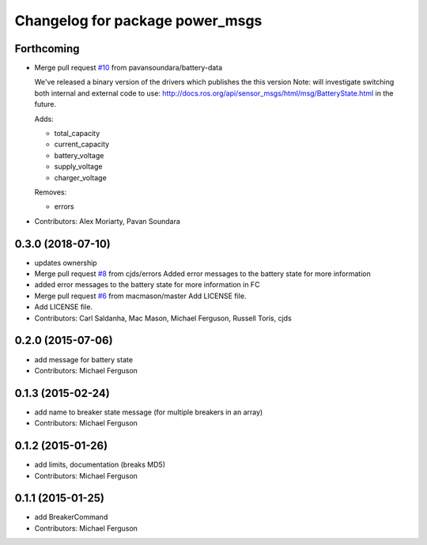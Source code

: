 ^^^^^^^^^^^^^^^^^^^^^^^^^^^^^^^^
Changelog for package power_msgs
^^^^^^^^^^^^^^^^^^^^^^^^^^^^^^^^

Forthcoming
-----------
* Merge pull request `#10 <https://github.com/fetchrobotics/power_msgs/issues/10>`_ from pavansoundara/battery-data

  We've released a binary version of the drivers which publishes the this version
  Note: will investigate switching both internal and external code to use:
  http://docs.ros.org/api/sensor_msgs/html/msg/BatteryState.html in the future.

  Adds:

  * total_capacity
  * current_capacity
  * battery_voltage
  * supply_voltage
  * charger_voltage

  Removes:

  * errors

* Contributors: Alex Moriarty, Pavan Soundara

0.3.0 (2018-07-10)
------------------
* updates ownership
* Merge pull request `#8 <https://github.com/fetchrobotics/power_msgs/issues/8>`_ from cjds/errors
  Added error messages to the battery state for more information
* added error messages to the battery state for more information in FC
* Merge pull request `#6 <https://github.com/fetchrobotics/power_msgs/issues/6>`_ from macmason/master
  Add LICENSE file.
* Add LICENSE file.
* Contributors: Carl Saldanha, Mac Mason, Michael Ferguson, Russell Toris, cjds

0.2.0 (2015-07-06)
------------------
* add message for battery state
* Contributors: Michael Ferguson

0.1.3 (2015-02-24)
------------------
* add name to breaker state message (for multiple breakers in an array)
* Contributors: Michael Ferguson

0.1.2 (2015-01-26)
------------------
* add limits, documentation (breaks MD5)
* Contributors: Michael Ferguson

0.1.1 (2015-01-25)
------------------
* add BreakerCommand
* Contributors: Michael Ferguson
